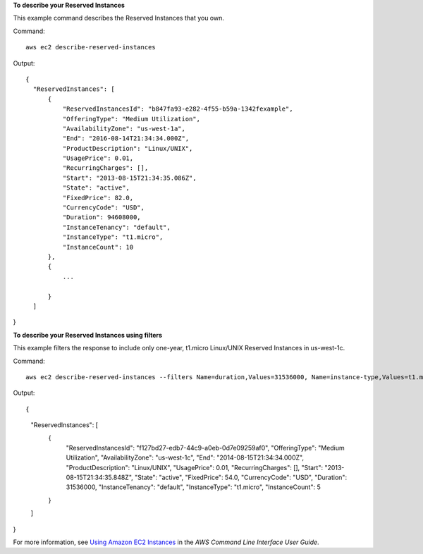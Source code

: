 **To describe your Reserved Instances**

This example command describes the Reserved Instances that you own.

Command::

  aws ec2 describe-reserved-instances

Output::

  {
    "ReservedInstances": [
        {
            "ReservedInstancesId": "b847fa93-e282-4f55-b59a-1342fexample", 
            "OfferingType": "Medium Utilization", 
            "AvailabilityZone": "us-west-1a", 
            "End": "2016-08-14T21:34:34.000Z", 
            "ProductDescription": "Linux/UNIX", 
            "UsagePrice": 0.01, 
            "RecurringCharges": [], 
            "Start": "2013-08-15T21:34:35.086Z", 
            "State": "active", 
            "FixedPrice": 82.0, 
            "CurrencyCode": "USD", 
            "Duration": 94608000, 
            "InstanceTenancy": "default", 
            "InstanceType": "t1.micro", 
            "InstanceCount": 10
        }, 
        {
            ...
            
        }
    ]
}
   
**To describe your Reserved Instances using filters**

This example filters the response to include only one-year, t1.micro Linux/UNIX Reserved Instances in us-west-1c.

Command::

  aws ec2 describe-reserved-instances --filters Name=duration,Values=31536000, Name=instance-type,Values=t1.micro, Name=product-description,Values=Linux/UNIX, Name=availability-zone,Values=us-west-1c

Output::

{
    "ReservedInstances": [
        {
            "ReservedInstancesId": "f127bd27-edb7-44c9-a0eb-0d7e09259af0", 
            "OfferingType": "Medium Utilization", 
            "AvailabilityZone": "us-west-1c", 
            "End": "2014-08-15T21:34:34.000Z", 
            "ProductDescription": "Linux/UNIX", 
            "UsagePrice": 0.01, 
            "RecurringCharges": [], 
            "Start": "2013-08-15T21:34:35.848Z", 
            "State": "active", 
            "FixedPrice": 54.0, 
            "CurrencyCode": "USD", 
            "Duration": 31536000, 
            "InstanceTenancy": "default", 
            "InstanceType": "t1.micro", 
            "InstanceCount": 5
        }
    ]
}

For more information, see `Using Amazon EC2 Instances`_ in the *AWS Command Line Interface User Guide*.

.. _`Using Amazon EC2 Instances`: http://docs.aws.amazon.com/cli/latest/userguide/cli-ec2-launch.html
   
        

